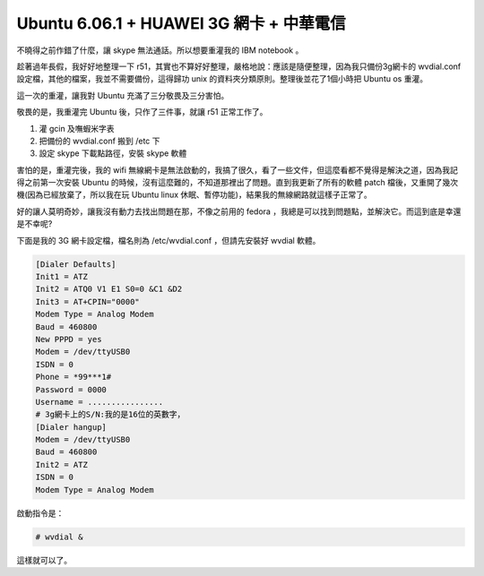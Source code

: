 Ubuntu 6.06.1 + HUAWEI 3G 網卡 + 中華電信
================================================================================

不曉得之前作錯了什麼，讓 skype 無法通話。所以想要重灌我的 IBM notebook 。

趁著過年長假，我好好地整理一下 r51，其實也不算好好整理，嚴格地說：應該是隨便整理，\
因為我只備份3g網卡的 wvdial.conf 設定檔，其他的檔案，我並不需要備份，\
這得歸功 unix 的資料夾分類原則。整理後並花了1個小時把 Ubuntu os 重灌。

這一次的重灌，讓我對 Ubuntu 充滿了三分敬畏及三分害怕。

.. more::

敬畏的是，我重灌完 Ubuntu 後，只作了三件事，就讓 r51 正常工作了。

1.  灌 gcin 及嘸蝦米字表
2.  把備份的 wvdial.conf 搬到 /etc 下
3.  設定 skype 下載點路徑，安裝 skype 軟體

害怕的是，重灌完後，我的 wifi 無線網卡是無法啟動的，我搞了很久，看了一些文件，\
但這麼看都不覺得是解決之道，因為我記得之前第一次安裝 Ubuntu 的時候，沒有這麼難的，\
不知道那裡出了問題。直到我更新了所有的軟體 patch 檔後，\
又重開了幾次機(因為已經放棄了，所以我在玩 Ubuntu linux 休眠、暫停功能)，結果我的無線網路就這樣子正常了。

好的讓人莫明奇妙，讓我沒有動力去找出問題在那，不像之前用的 fedora ，\
我總是可以找到問題點，並解決它。而這到底是幸還是不幸呢?

下面是我的 3G 網卡設定檔，檔名則為 /etc/wvdial.conf ，但請先安裝好 wvdial 軟體。

.. code-block:: ini

    [Dialer Defaults]
    Init1 = ATZ
    Init2 = ATQ0 V1 E1 S0=0 &C1 &D2
    Init3 = AT+CPIN="0000"
    Modem Type = Analog Modem
    Baud = 460800
    New PPPD = yes
    Modem = /dev/ttyUSB0
    ISDN = 0
    Phone = *99***1#
    Password = 0000
    Username = ................
    # 3g網卡上的S/N:我的是16位的英數字，
    [Dialer hangup]
    Modem = /dev/ttyUSB0
    Baud = 460800
    Init2 = ATZ
    ISDN = 0
    Modem Type = Analog Modem

啟動指令是：

.. code-block:: bash

    # wvdial &

這樣就可以了。

.. author:: default
.. categories:: chinese
.. tags:: linux, chunghwa telecom, ibm, 3g, ubuntu, r51
.. comments::